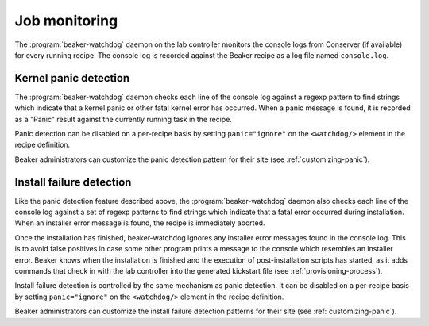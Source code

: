 
.. _job-monitoring:

Job monitoring
==============

.. todo:: describe beaker-watchdog fully

The :program:`beaker-watchdog` daemon on the lab controller monitors the 
console logs from Conserver (if available) for every running recipe. The 
console log is recorded against the Beaker recipe as a log file named 
``console.log``.

Kernel panic detection
----------------------

The :program:`beaker-watchdog` daemon checks each line of the console log 
against a regexp pattern to find strings which indicate that a kernel panic or 
other fatal kernel error has occurred. When a panic message is found, it is 
recorded as a "Panic" result against the currently running task in the recipe.

Panic detection can be disabled on a per-recipe basis by setting 
``panic="ignore"`` on the ``<watchdog/>`` element in the recipe definition.

Beaker administrators can customize the panic detection pattern for their site 
(see :ref:`customizing-panic`).


Install failure detection
-------------------------

Like the panic detection feature described above, the 
:program:`beaker-watchdog` daemon also checks each line of the console log 
against a set of regexp patterns to find strings which indicate that a fatal 
error occurred during installation. When an installer error message is found, 
the recipe is immediately aborted.

Once the installation has finished, beaker-watchdog ignores any installer error 
messages found in the console log. This is to avoid false positives in case 
some other program prints a message to the console which resembles an installer 
error. Beaker knows when the installation is finished and the execution of 
post-installation scripts has started, as it adds commands that check in with 
the lab controller into the generated kickstart file (see 
:ref:`provisioning-process`).

Install failure detection is controlled by the same mechanism as panic 
detection. It can be disabled on a per-recipe basis by setting 
``panic="ignore"`` on the ``<watchdog/>`` element in the recipe definition.

Beaker administrators can customize the install failure detection patterns for 
their site (see :ref:`customizing-panic`).
